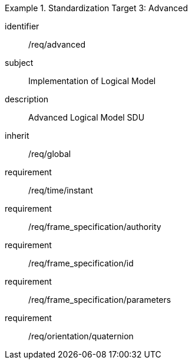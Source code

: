 
[requirements_class]
.Standardization Target 3: Advanced
====
[%metadata]
identifier:: /req/advanced
subject:: Implementation of Logical Model
description:: Advanced Logical Model SDU
inherit:: /req/global
requirement:: /req/time/instant
requirement:: /req/frame_specification/authority
requirement:: /req/frame_specification/id
requirement:: /req/frame_specification/parameters
requirement:: /req/orientation/quaternion
====

